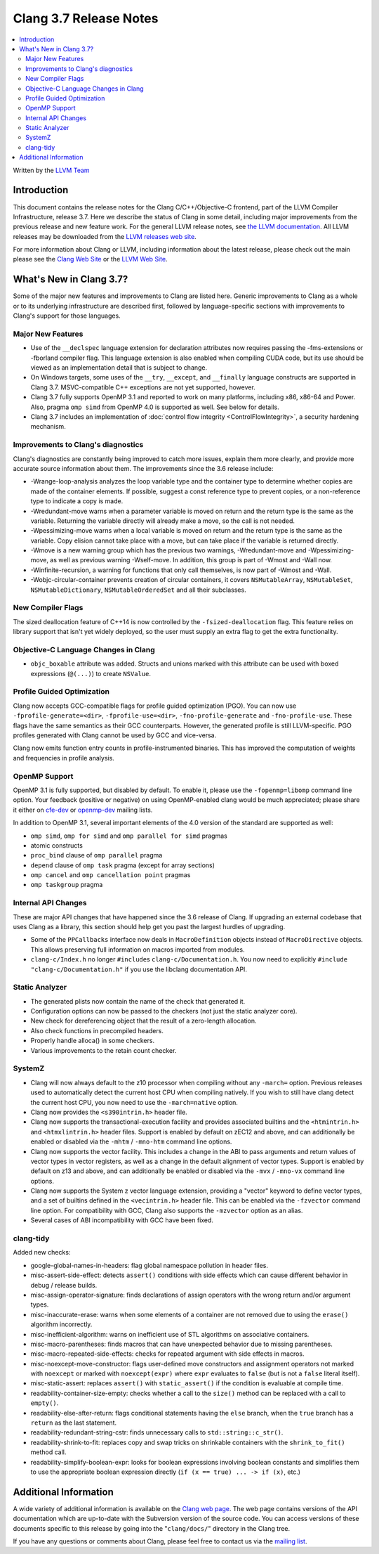 =======================
Clang 3.7 Release Notes
=======================

.. contents::
   :local:
   :depth: 2

Written by the `LLVM Team <http://llvm.org/>`_


Introduction
============

This document contains the release notes for the Clang C/C++/Objective-C
frontend, part of the LLVM Compiler Infrastructure, release 3.7. Here we
describe the status of Clang in some detail, including major
improvements from the previous release and new feature work. For the
general LLVM release notes, see `the LLVM
documentation <http://llvm.org/docs/ReleaseNotes.html>`_. All LLVM
releases may be downloaded from the `LLVM releases web
site <http://llvm.org/releases/>`_.

For more information about Clang or LLVM, including information about
the latest release, please check out the main please see the `Clang Web
Site <http://clang.llvm.org>`_ or the `LLVM Web
Site <http://llvm.org>`_.

What's New in Clang 3.7?
========================

Some of the major new features and improvements to Clang are listed
here. Generic improvements to Clang as a whole or to its underlying
infrastructure are described first, followed by language-specific
sections with improvements to Clang's support for those languages.

Major New Features
------------------

- Use of the ``__declspec`` language extension for declaration attributes now
  requires passing the -fms-extensions or -fborland compiler flag. This language
  extension is also enabled when compiling CUDA code, but its use should be
  viewed as an implementation detail that is subject to change.

- On Windows targets, some uses of the ``__try``, ``__except``, and
  ``__finally`` language constructs are supported in Clang 3.7. MSVC-compatible
  C++ exceptions are not yet supported, however.

- Clang 3.7 fully supports OpenMP 3.1 and reported to work on many platforms,
  including x86, x86-64 and Power. Also, pragma ``omp simd`` from OpenMP 4.0 is
  supported as well. See below for details.

- Clang 3.7 includes an implementation of :doc:`control flow integrity
  <ControlFlowIntegrity>`, a security hardening mechanism.


Improvements to Clang's diagnostics
-----------------------------------

Clang's diagnostics are constantly being improved to catch more issues,
explain them more clearly, and provide more accurate source information
about them. The improvements since the 3.6 release include:

- -Wrange-loop-analysis analyzes the loop variable type and the container type
  to determine whether copies are made of the container elements.  If possible,
  suggest a const reference type to prevent copies, or a non-reference type
  to indicate a copy is made.

- -Wredundant-move warns when a parameter variable is moved on return and the
  return type is the same as the variable.  Returning the variable directly
  will already make a move, so the call is not needed.

- -Wpessimizing-move warns when a local variable is moved on return and the
  return type is the same as the variable.  Copy elision cannot take place with
  a move, but can take place if the variable is returned directly.

- -Wmove is a new warning group which has the previous two warnings,
  -Wredundant-move and -Wpessimizing-move, as well as previous warning
  -Wself-move.  In addition, this group is part of -Wmost and -Wall now.

- -Winfinite-recursion, a warning for functions that only call themselves,
  is now part of -Wmost and -Wall.

- -Wobjc-circular-container prevents creation of circular containers, 
  it covers ``NSMutableArray``, ``NSMutableSet``, ``NSMutableDictionary``,
  ``NSMutableOrderedSet`` and all their subclasses.

New Compiler Flags
------------------

The sized deallocation feature of C++14 is now controlled by the
``-fsized-deallocation`` flag. This feature relies on library support that
isn't yet widely deployed, so the user must supply an extra flag to get the
extra functionality.


Objective-C Language Changes in Clang
-------------------------------------

- ``objc_boxable`` attribute was added. Structs and unions marked with this attribute can be
  used with boxed expressions (``@(...)``) to create ``NSValue``.

Profile Guided Optimization
---------------------------

Clang now accepts GCC-compatible flags for profile guided optimization (PGO).
You can now use ``-fprofile-generate=<dir>``, ``-fprofile-use=<dir>``,
``-fno-profile-generate`` and ``-fno-profile-use``. These flags have the
same semantics as their GCC counterparts. However, the generated profile
is still LLVM-specific. PGO profiles generated with Clang cannot be used
by GCC and vice-versa.

Clang now emits function entry counts in profile-instrumented binaries.
This has improved the computation of weights and frequencies in
profile analysis.

OpenMP Support
--------------
OpenMP 3.1 is fully supported, but disabled by default. To enable it, please use
the ``-fopenmp=libomp`` command line option. Your feedback (positive or negative) on
using OpenMP-enabled clang would be much appreciated; please share it either on
`cfe-dev <http://lists.llvm.org/mailman/listinfo/cfe-dev>`_ or `openmp-dev
<http://lists.llvm.org/mailman/listinfo/openmp-dev>`_ mailing lists.

In addition to OpenMP 3.1, several important elements of the 4.0 version of the
standard are supported as well:

- ``omp simd``, ``omp for simd`` and ``omp parallel for simd`` pragmas
- atomic constructs
- ``proc_bind`` clause of ``omp parallel`` pragma
- ``depend`` clause of ``omp task`` pragma (except for array sections)
- ``omp cancel`` and ``omp cancellation point`` pragmas
- ``omp taskgroup`` pragma

Internal API Changes
--------------------

These are major API changes that have happened since the 3.6 release of
Clang. If upgrading an external codebase that uses Clang as a library,
this section should help get you past the largest hurdles of upgrading.

-  Some of the ``PPCallbacks`` interface now deals in ``MacroDefinition``
   objects instead of ``MacroDirective`` objects. This allows preserving
   full information on macros imported from modules.

-  ``clang-c/Index.h`` no longer ``#include``\s ``clang-c/Documentation.h``.
   You now need to explicitly ``#include "clang-c/Documentation.h"`` if
   you use the libclang documentation API.

Static Analyzer
---------------

* The generated plists now contain the name of the check that generated it.

* Configuration options can now be passed to the checkers (not just the static
  analyzer core).

* New check for dereferencing object that the result of a zero-length
  allocation.

* Also check functions in precompiled headers.

* Properly handle alloca() in some checkers.

* Various improvements to the retain count checker.


SystemZ
-------

* Clang will now always default to the z10 processor when compiling
  without any ``-march=`` option. Previous releases used to automatically
  detect the current host CPU when compiling natively. If you wish to
  still have clang detect the current host CPU, you now need to use the
  ``-march=native`` option.

* Clang now provides the ``<s390intrin.h>`` header file.

* Clang now supports the transactional-execution facility and
  provides associated builtins and the ``<htmintrin.h>`` and
  ``<htmxlintrin.h>`` header files. Support is enabled by default
  on zEC12 and above, and can additionally be enabled or disabled
  via the ``-mhtm`` / ``-mno-htm`` command line options.

* Clang now supports the vector facility. This includes a
  change in the ABI to pass arguments and return values of
  vector types in vector registers, as well as a change in
  the default alignment of vector types. Support is enabled
  by default on z13 and above, and can additionally be enabled
  or disabled via the ``-mvx`` / ``-mno-vx`` command line options.

* Clang now supports the System z vector language extension,
  providing a "vector" keyword to define vector types, and a
  set of builtins defined in the ``<vecintrin.h>`` header file.
  This can be enabled via the ``-fzvector`` command line option.
  For compatibility with GCC, Clang also supports the
  ``-mzvector`` option as an alias.
 
* Several cases of ABI incompatibility with GCC have been fixed.

clang-tidy
----------
Added new checks:

* google-global-names-in-headers: flag global namespace pollution in header
  files.

* misc-assert-side-effect: detects ``assert()`` conditions with side effects
  which can cause different behavior in debug / release builds.

* misc-assign-operator-signature: finds declarations of assign operators with
  the wrong return and/or argument types.

* misc-inaccurate-erase: warns when some elements of a container are not
  removed due to using the ``erase()`` algorithm incorrectly.

* misc-inefficient-algorithm: warns on inefficient use of STL algorithms on
  associative containers.

* misc-macro-parentheses: finds macros that can have unexpected behavior due
  to missing parentheses.

* misc-macro-repeated-side-effects: checks for repeated argument with side
  effects in macros.

* misc-noexcept-move-constructor: flags user-defined move constructors and
  assignment operators not marked with ``noexcept`` or marked with
  ``noexcept(expr)`` where ``expr`` evaluates to ``false`` (but is not a
  ``false`` literal itself).

* misc-static-assert: replaces ``assert()`` with ``static_assert()`` if the
  condition is evaluable at compile time.

* readability-container-size-empty: checks whether a call to the ``size()``
  method can be replaced with a call to ``empty()``.

* readability-else-after-return: flags conditional statements having the
  ``else`` branch, when the ``true`` branch has a ``return`` as the last statement.

* readability-redundant-string-cstr: finds unnecessary calls to
  ``std::string::c_str()``.

* readability-shrink-to-fit: replaces copy and swap tricks on shrinkable
  containers with the ``shrink_to_fit()`` method call.

* readability-simplify-boolean-expr: looks for boolean expressions involving
  boolean constants and simplifies them to use the appropriate boolean
  expression directly (``if (x == true) ... -> if (x)``, etc.)


Additional Information
======================

A wide variety of additional information is available on the `Clang web
page <http://clang.llvm.org/>`_. The web page contains versions of the
API documentation which are up-to-date with the Subversion version of
the source code. You can access versions of these documents specific to
this release by going into the "``clang/docs/``" directory in the Clang
tree.

If you have any questions or comments about Clang, please feel free to
contact us via the `mailing
list <http://lists.llvm.org/mailman/listinfo/cfe-dev>`_.
